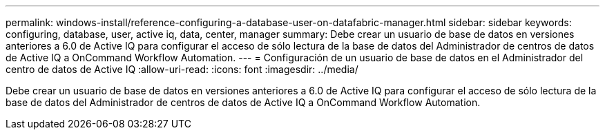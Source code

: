 ---
permalink: windows-install/reference-configuring-a-database-user-on-datafabric-manager.html 
sidebar: sidebar 
keywords: configuring, database, user, active iq, data, center, manager 
summary: Debe crear un usuario de base de datos en versiones anteriores a 6.0 de Active IQ para configurar el acceso de sólo lectura de la base de datos del Administrador de centros de datos de Active IQ a OnCommand Workflow Automation. 
---
= Configuración de un usuario de base de datos en el Administrador del centro de datos de Active IQ
:allow-uri-read: 
:icons: font
:imagesdir: ../media/


[role="lead"]
Debe crear un usuario de base de datos en versiones anteriores a 6.0 de Active IQ para configurar el acceso de sólo lectura de la base de datos del Administrador de centros de datos de Active IQ a OnCommand Workflow Automation.
